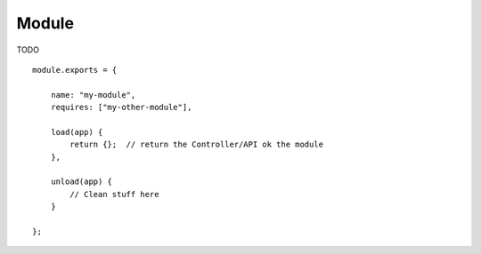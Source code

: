 Module
======

TODO

::

    module.exports = {

        name: "my-module",
        requires: ["my-other-module"],

        load(app) {
            return {};  // return the Controller/API ok the module
        },

        unload(app) {
            // Clean stuff here
        }

    };
